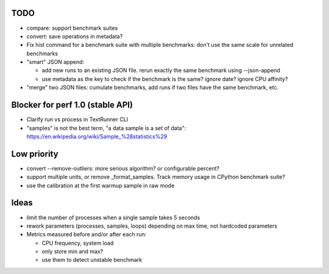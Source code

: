 TODO
====

* compare: support benchmark suites
* convert: save operations in metadata?
* Fix hist command for a benchmark suite with multiple benchmarks: don't
  use the same scale for unrelated benchmarks
* "smart" JSON append:

  - add new runs to an existing JSON file. rerun exactly the same benchmark
    using --json-append
  - use metadata as the key to check if the benchmark is the same?
    ignore date? ignore CPU affinity?

* "merge" two JSON files: cumulate benchmarks, add runs if two files have the
  same benchmark, etc.


Blocker for perf 1.0 (stable API)
=================================

* Clarify run vs process in TextRunner CLI
* "samples" is not the best term, "a data sample is a set of data":
  https://en.wikipedia.org/wiki/Sample_%28statistics%29


Low priority
============

* convert --remove-outliers: more serious algorithm? or configurable percent?
* support multiple units, or remove _format_samples.
  Track memory usage in CPython benchmark suite?
* use the calibration at the first warmup sample in raw mode


Ideas
=====

* limit the number of processes when a single sample takes 5 seconds
* rework parameters (processes, samples, loops) depending on max time,
  not hardcoded parameters
* Metrics measured before and/or after each run:

  * CPU frequency, system load
  * only store min and max?
  * use them to detect unstable benchmark

